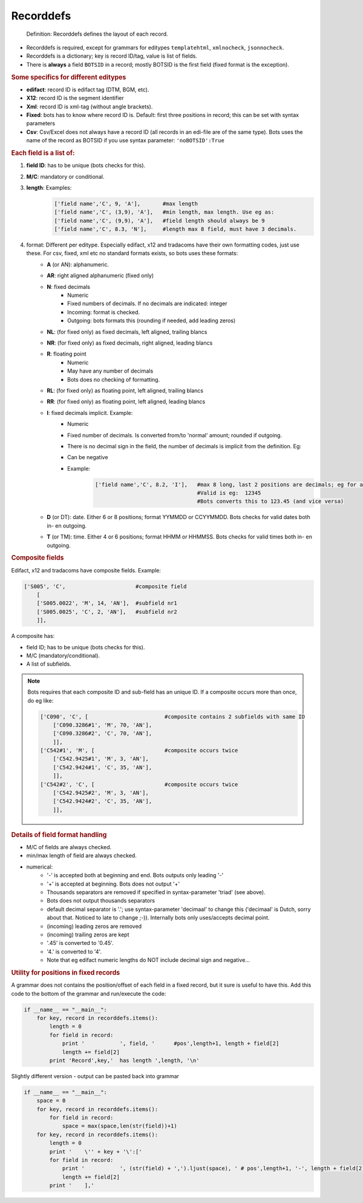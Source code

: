 Recorddefs
==========

.. epigraph::
    Definition: Recorddefs defines the layout of each record.

* Recorddefs is required, except for grammars for editypes ``templatehtml``, ``xmlnocheck``, ``jsonnocheck``.
* Recorddefs is a dictionary; key is record ID/tag, value is list of fields.
* There is **always** a field ``BOTSID`` in a record; mostly BOTSID is the first field (fixed format is the exception).

.. rubric::
    Some specifics for different editypes

* **edifact**: record ID is edifact tag (DTM, BGM, etc).
* **X12**: record ID is the segment identifier
* **Xml**: record ID is xml-tag (without angle brackets).
* **Fixed**: bots has to know where record ID is. Default: first three positions in record; this can be set with syntax parameters
* **Csv**: Csv/Excel does not always have a record ID (all records in an edi-file are of the same type). Bots uses the name of the record as BOTSID if you use syntax parameter: ``'noBOTSID':True``

.. rubric::
    Each field is a list of:

#. **field ID**: has to be unique (bots checks for this).
#. **M/C**: mandatory or conditional.
#. **length**: Examples:
    .. code-block:: python

        ['field name','C', 9, 'A'],       #max length
        ['field name','C', (3,9), 'A'],   #min length, max length. Use eg as:
        ['field name','C', (9,9), 'A'],   #field length should always be 9
        ['field name','C', 8.3, 'N'],     #length max 8 field, must have 3 decimals. 
#. format: Different per editype. Especially edifact, x12 and tradacoms have their own formatting codes, just use these. For csv, fixed, xml etc no standard formats exists, so bots uses these formats:
    * **A** (or AN): alphanumeric.
    * **AR**: right aligned alphanumeric (fixed only)
    * **N**: fixed decimals
        * Numeric
        * Fixed numbers of decimals. If no decimals are indicated: integer
        * Incoming: format is checked.
        * Outgoing: bots formats this (rounding if needed, add leading zeros)
    * **NL**: (for fixed only) as fixed decimals, left aligned, trailing blancs
    * **NR**: (for fixed only) as fixed decimals, right aligned, leading blancs
    * **R**: floating point
        * Numeric
        * May have any number of decimals
        * Bots does no checking of formatting.
    * **RL**: (for fixed only) as floating point, left aligned, trailing blancs
    * **RR**: (for fixed only) as floating point, left aligned, leading blancs
    * **I**: fixed decimals implicit. Example:
            * Numeric
            * Fixed number of decimals. Is converted from/to 'normal' amount; rounded if outgoing.
            * There is no decimal sign in the field, the number of decimals is implicit from the definition. Eg:
            * Can be negative
            * Example:
                .. code-block:: python

                    ['field name','C', 8.2, 'I'],   #max 8 long, last 2 positions are decimals; eg for an amount.
                                                    #Valid is eg:  12345
                                                    #Bots converts this to 123.45 (and vice versa)

    * **D** (or DT): date. Either 6 or 8 positions; format YYMMDD or CCYYMMDD. Bots checks for valid dates both in- en outgoing.
    * **T** (or TM): time. Either 4 or 6 positions; format HHMM or HHMMSS. Bots checks for valid times both in- en outgoing.

.. rubric::
    Composite fields

Edifact, x12 and tradacoms have composite fields. Example:

.. code-block:: python

    ['S005', 'C',                      #composite field
        [
        ['S005.0022', 'M', 14, 'AN'],  #subfield nr1
        ['S005.0025', 'C', 2, 'AN'],   #subfield nr2
        ]],

A composite has:

* field ID; has to be unique (bots checks for this).
* M/C (mandatory/conditional).
* A list of subfields.

.. note::
    Bots requires that each composite ID and sub-field has an unique ID. If a composite occurs more than once, do eg like:

    .. code-block:: python

        ['C090', 'C', [                        #composite contains 2 subfields with same ID
            ['C090.3286#1', 'M', 70, 'AN'],
            ['C090.3286#2', 'C', 70, 'AN'],
            ]],
        ['C542#1', 'M', [                      #composite occurs twice 
            ['C542.9425#1', 'M', 3, 'AN'],
            ['C542.9424#1', 'C', 35, 'AN'],
            ]],
        ['C542#2', 'C', [                      #composite occurs twice
            ['C542.9425#2', 'M', 3, 'AN'],
            ['C542.9424#2', 'C', 35, 'AN'],
            ]],

.. rubric::
    Details of field format handling

* M/C of fields are always checked.
* min/max length of field are always checked.
* numerical:
    * '-' is accepted both at beginning and end. Bots outputs only leading '-'
    * '+' is accepted at beginning. Bots does not output '+'
    * Thousands separators are removed if specified in syntax-parameter 'triad' (see above).
    * Bots does not output thousands separators
    * default decimal separator is '.'; use syntax-parameter 'decimaal' to change this ('decimaal' is Dutch, sorry about that. Noticed to late to change ;-)). Internally bots only uses/accepts decimal point.
    * (incoming) leading zeros are removed
    * (incoming) trailing zeros are kept
    * '.45' is converted to '0.45'.
    * '4.' is converted to '4'.
    * Note that eg edifact numeric lengths do NOT include decimal sign and negative...

.. rubric::
    Utility for positions in fixed records

A grammar does not contains the position/offset of each field in a fixed record, but it sure is useful to have this. Add this code to the bottom of the grammar and run/execute the code:

.. code-block:: python

    if __name__ == "__main__":
        for key, record in recorddefs.items():
            length = 0
            for field in record:
                print '           ', field, '      #pos',length+1, length + field[2]
                length += field[2]
            print 'Record',key,'  has length ',length, '\n'

Slightly different version - output can be pasted back into grammar

.. code-block:: python

    if __name__ == "__main__":
        space = 0
        for key, record in recorddefs.items():
            for field in record:
                space = max(space,len(str(field))+1)
        for key, record in recorddefs.items():
            length = 0
            print '    \'' + key + '\':['
            for field in record:
                print '           ', (str(field) + ',').ljust(space), ' # pos',length+1, '-', length + field[2]
                length += field[2]
            print '    ],'


